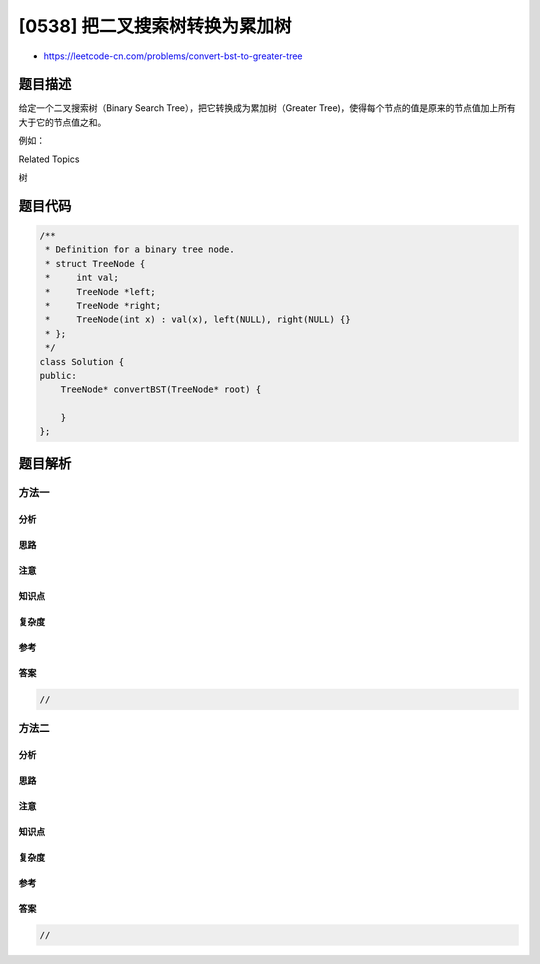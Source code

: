 [0538] 把二叉搜索树转换为累加树
===============================

-  https://leetcode-cn.com/problems/convert-bst-to-greater-tree

题目描述
--------

.. raw:: html

   <p>

给定一个二叉搜索树（Binary Search Tree），把它转换成为累加树（Greater
Tree)，使得每个节点的值是原来的节点值加上所有大于它的节点值之和。

.. raw:: html

   </p>

.. raw:: html

   <p>

例如：

.. raw:: html

   </p>

.. raw:: html

   <pre>
   <strong>输入:</strong> 二叉搜索树:
                 5
               /   \
              2     13

   <strong>输出:</strong> 转换为累加树:
                18
               /   \
             20     13
   </pre>

.. raw:: html

   <div>

.. raw:: html

   <div>

Related Topics

.. raw:: html

   </div>

.. raw:: html

   <div>

.. raw:: html

   <li>

树

.. raw:: html

   </li>

.. raw:: html

   </div>

.. raw:: html

   </div>

题目代码
--------

.. code:: cpp

    /**
     * Definition for a binary tree node.
     * struct TreeNode {
     *     int val;
     *     TreeNode *left;
     *     TreeNode *right;
     *     TreeNode(int x) : val(x), left(NULL), right(NULL) {}
     * };
     */
    class Solution {
    public:
        TreeNode* convertBST(TreeNode* root) {

        }
    };

题目解析
--------

方法一
~~~~~~

分析
^^^^

思路
^^^^

注意
^^^^

知识点
^^^^^^

复杂度
^^^^^^

参考
^^^^

答案
^^^^

.. code:: cpp

    //

方法二
~~~~~~

分析
^^^^

思路
^^^^

注意
^^^^

知识点
^^^^^^

复杂度
^^^^^^

参考
^^^^

答案
^^^^

.. code:: cpp

    //
